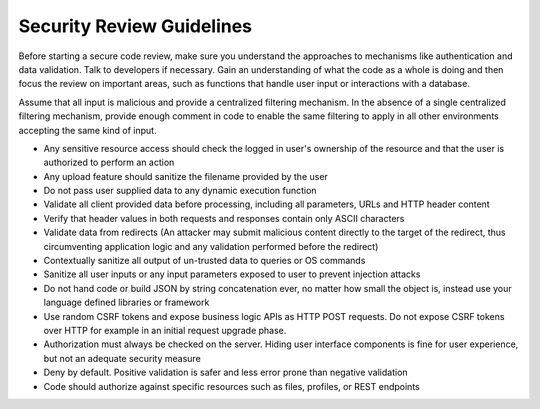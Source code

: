 Security Review Guidelines
=============================

.. contents::


Before starting a secure code review, make sure you understand the approaches to mechanisms like authentication and data validation.
Talk to developers if necessary. Gain an understanding of what the code as a whole is doing and then focus the review on important areas, such as
functions that handle user input or interactions with a database.

Assume that all input is malicious and provide a centralized filtering mechanism. In the absence of a single centralized filtering mechanism,
provide enough comment in code to enable the same filtering to apply in
all other environments accepting the same kind of input.

* Any sensitive resource access should check the logged in user's ownership of the resource and that the user is authorized to perform an action
* Any upload feature should sanitize the filename provided by the user
* Do not pass user supplied data to any dynamic execution function
* Validate all client provided data before processing, including all parameters, URLs and HTTP header content
* Verify that header values in both requests and responses contain only ASCII characters
* Validate data from redirects (An attacker may submit malicious content directly to the target of the redirect, thus circumventing application logic and any validation performed before the redirect)
* Contextually sanitize all output of un-trusted data to queries or OS commands
* Sanitize all user inputs or any input parameters exposed to user to prevent injection attacks
* Do not hand code or build JSON by string concatenation ever, no matter how small the object is, instead use your language defined libraries or framework
* Use random CSRF tokens and expose business logic APIs as HTTP POST requests. Do not expose CSRF tokens over HTTP for example in an initial request upgrade phase.
* Authorization must always be checked on the server. Hiding user interface components is fine for user experience, but not an adequate security measure
* Deny by default. Positive validation is safer and less error prone than negative validation
* Code should authorize against specific resources such as files, profiles, or REST endpoints
